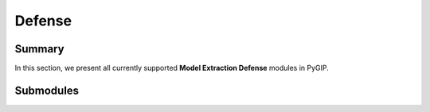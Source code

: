 Defense
===================

Summary
-------

In this section, we present all currently supported **Model Extraction Defense** modules in PyGIP.

Submodules
----------

.. autosummary::
   :toctree: _autosummary/defense
   :template: autosummary/module.rst
   :recursive:

   pygip.models.defense.base
   pygip.models.defense.RandomWM
   pygip.models.defense.BackdoorWM
   pygip.models.defense.SurviveWM
   pygip.models.defense.ImperceptibleWM
   pygip.models.defense.atom.ATOM
   pygip.models.defense.Integrity
